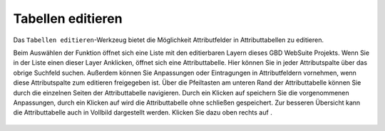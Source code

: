 .. table_editing:

Tabellen editieren
==================

Das |table_edit| ``Tabellen editieren``-Werkzeug bietet die Möglichkeit Attributfelder in Attributtabellen zu editieren.

Beim Auswählen der Funktion öffnet sich eine Liste mit den editierbaren Layern dieses GBD WebSuite Projekts. Wenn Sie in der Liste einen dieser Layer Anklicken, öffnet sich eine Attributtabelle. Hier können Sie in jeder Attributspalte über das obrige Suchfeld suchen. Außerdem können Sie Anpassungen oder Eintragungen in Attributfeldern vornehmen, wenn diese Attributspalte zum editieren freigegeben ist. Über die Pfeiltasten am unteren Rand der Attributtabelle können Sie durch die einzelnen Seiten der Attributtabelle navigieren. 
Durch ein Klicken auf |save| speichern Sie die vorgenommenen Anpassungen, durch ein Klicken auf |cancel| wird die Attributtabelle ohne schließen gespeichert. Zur besseren Übersicht kann die Attributtabelle auch in Vollbild dargestellt werden. Klicken Sie dazu oben rechts auf |full_size|.

 .. |table_edit| image:: ../../../images/table_view_black_24dp.svg
   :width: 30em
 .. |save| image:: ../../../images/sharp-save-24px.svg
     :width: 30em
 .. |cancel| image:: ../../../images/baseline-close-24px.svg
       :width: 30em
 .. |full_size| image:: ../../../images/crop_square_black_24dp.svg
     :width: 30em